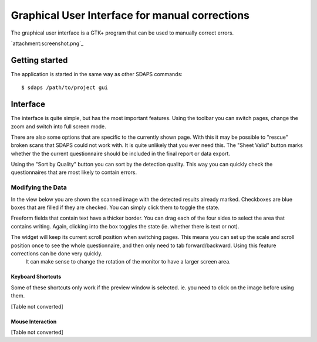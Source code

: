 Graphical User Interface for manual corrections
===============================================

The graphical user interface is a GTK+ program that can be used to manually correct errors.

`attachment:screenshot.png`_

Getting started
---------------

The application is started in the same way as other SDAPS commands:

::

   $ sdaps /path/to/project gui

Interface
---------

The interface is quite simple, but has the most important features. Using the toolbar you can switch pages, change the zoom and switch into full screen mode.

There are also some options that are specific to the currently shown page. With this it may be possible to "rescue" broken scans that SDAPS could not work with. It is quite unlikely that you ever need this. The "Sheet Valid" button marks whether  the the current questionnaire should be included in the final report or data export.

Using the "Sort by Quality" button you can sort by the detection quality. This way you can quickly check the questionnaires that are most likely to contain errors.

Modifying the Data
~~~~~~~~~~~~~~~~~~

In the view below you are shown the scanned image with  the detected results already marked. Checkboxes are blue boxes that are filled if they are checked. You can simply click them to toggle the state.

Freeform fields that contain text have a thicker border. You can drag each of the four sides to select the area that contains writing. Again, clicking into the box toggles the state (ie. whether there is text or not). 

The widget will keep its current scroll position when switching pages. This means you can set up the scale and scroll position once to see the whole questionnaire, and then only need to tab forward/backward. Using this feature corrections can be done very quickly.
 It can make sense to change the rotation of the monitor to have a larger screen area.

Keyboard Shortcuts
::::::::::::::::::

Some of these shortcuts only work if the preview window is selected. ie. you need to click on the image before using them.

[Table not converted]

Mouse Interaction
:::::::::::::::::

[Table not converted]

